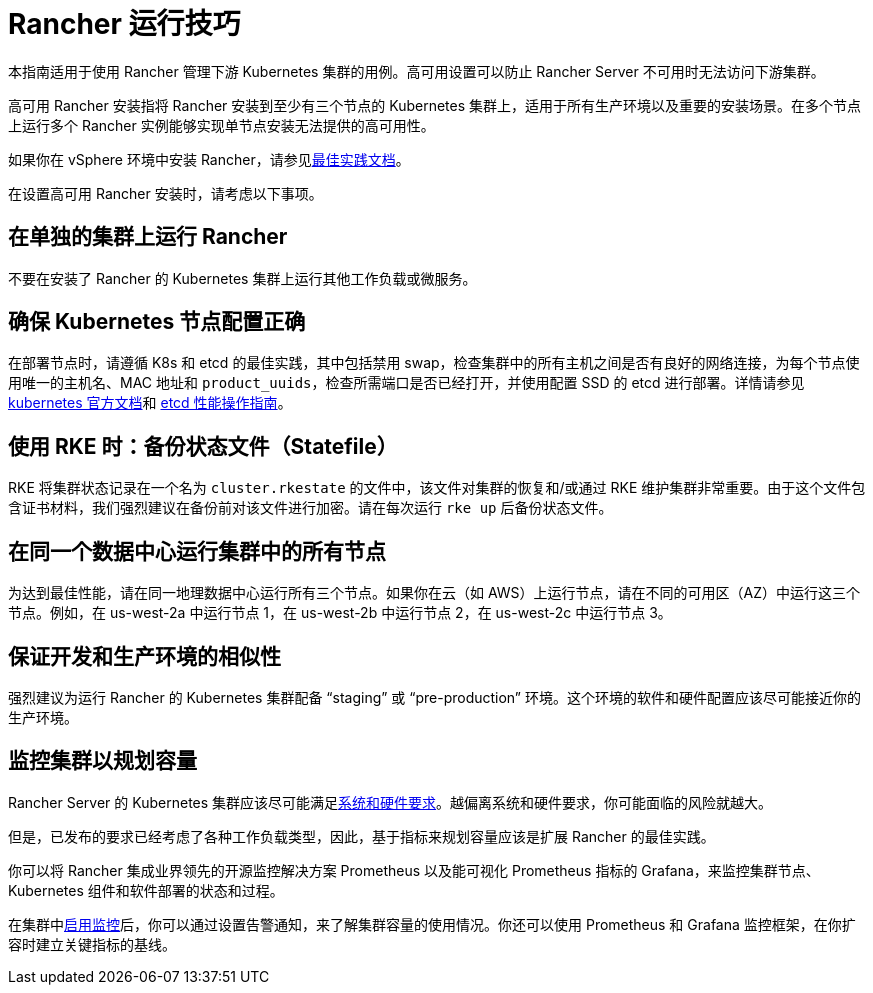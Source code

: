 = Rancher 运行技巧

本指南适用于使用 Rancher 管理下游 Kubernetes 集群的用例。高可用设置可以防止 Rancher Server 不可用时无法访问下游集群。

高可用 Rancher 安装指将 Rancher 安装到至少有三个节点的 Kubernetes 集群上，适用于所有生产环境以及重要的安装场景。在多个节点上运行多个 Rancher 实例能够实现单节点安装无法提供的高可用性。

如果你在 vSphere 环境中安装 Rancher，请参见xref:installation-and-upgrade/best-practices/rancher-on-vsphere.adoc[最佳实践文档]。

在设置高可用 Rancher 安装时，请考虑以下事项。

== 在单独的集群上运行 Rancher

不要在安装了 Rancher 的 Kubernetes 集群上运行其他工作负载或微服务。

== 确保 Kubernetes 节点配置正确

在部署节点时，请遵循 K8s 和 etcd 的最佳实践，其中包括禁用 swap，检查集群中的所有主机之间是否有良好的网络连接，为每个节点使用唯一的主机名、MAC 地址和 `product_uuids`，检查所需端口是否已经打开，并使用配置 SSD 的 etcd 进行部署。详情请参见 https://kubernetes.io/docs/setup/production-environment/tools/kubeadm/install-kubeadm/#before-you-begin[kubernetes 官方文档]和 https://etcd.io/docs/v3.5/op-guide/performance/[etcd 性能操作指南]。

== 使用 RKE 时：备份状态文件（Statefile）

RKE 将集群状态记录在一个名为 `cluster.rkestate` 的文件中，该文件对集群的恢复和/或通过 RKE 维护集群非常重要。由于这个文件包含证书材料，我们强烈建议在备份前对该文件进行加密。请在每次运行 `rke up` 后备份状态文件。

== 在同一个数据中心运行集群中的所有节点

为达到最佳性能，请在同一地理数据中心运行所有三个节点。如果你在云（如 AWS）上运行节点，请在不同的可用区（AZ）中运行这三个节点。例如，在 us-west-2a 中运行节点 1，在 us-west-2b 中运行节点 2，在 us-west-2c 中运行节点 3。

== 保证开发和生产环境的相似性

强烈建议为运行 Rancher 的 Kubernetes 集群配备 "`staging`" 或 "`pre-production`" 环境。这个环境的软件和硬件配置应该尽可能接近你的生产环境。

== 监控集群以规划容量

Rancher Server 的 Kubernetes 集群应该尽可能满足xref:installation-and-upgrade/requirements/requirements.adoc[系统和硬件要求]。越偏离系统和硬件要求，你可能面临的风险就越大。

但是，已发布的要求已经考虑了各种工作负载类型，因此，基于指标来规划容量应该是扩展 Rancher 的最佳实践。

你可以将 Rancher 集成业界领先的开源监控解决方案 Prometheus 以及能可视化 Prometheus 指标的 Grafana，来监控集群节点、Kubernetes 组件和软件部署的状态和过程。

在集群中xref:observability/monitoring-and-dashboards/monitoring-and-alerting.adoc[启用监控]后，你可以通过设置告警通知，来了解集群容量的使用情况。你还可以使用 Prometheus 和 Grafana 监控框架，在你扩容时建立关键指标的基线。
